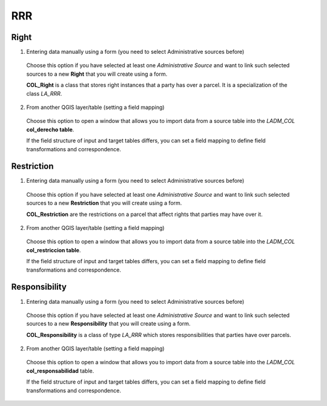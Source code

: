 RRR
======

Right
-----

1. Entering data manually using a form (you need to select Administrative sources before)

  Choose this option if you have selected at least one *Administrative Source* and
  want to link such selected sources to a new **Right** that you will create using
  a form.

  **COL_Right** is a class that stores right instances that a party has over a
  parcel. It is a specialization of the class *LA_RRR*.

2. From another QGIS layer/table (setting a field mapping)

  Choose this option to open a window that allows you to import data from a source
  table into the *LADM_COL* **col_derecho table**.

  If the field structure of input and target tables differs, you can set a field
  mapping to define field transformations and correspondence.

Restriction
--------------

1. Entering data manually using a form (you need to select Administrative sources before)

  Choose this option if you have selected at least one *Administrative Source* and
  want to link such selected sources to a new **Restriction** that you will create
  using a form.

  **COL_Restriction** are the restrictions on a parcel that affect rights that parties
  may have over it.

2. From another QGIS layer/table (setting a field mapping)

  Choose this option to open a window that allows you to import data from a source
  table into the *LADM_COL* **col_restriccion table**.

  If the field structure of input and target tables differs, you can set a field
  mapping to define field transformations and correspondence.

Responsibility
--------------

1. Entering data manually using a form (you need to select Administrative sources before)

  Choose this option if you have selected at least one *Administrative Source* and
  want to link such selected sources to a new **Responsibility** that you will create
  using a form.

  **COL_Responsibility** is a class of type *LA_RRR* which stores responsibilities
  that parties have over parcels.

2. From another QGIS layer/table (setting a field mapping)

  Choose this option to open a window that allows you to import data from a source
  table into the *LADM_COL* **col_responsabilidad** table.

  If the field structure of input and target tables differs, you can set a field
  mapping to define field transformations and correspondence.

